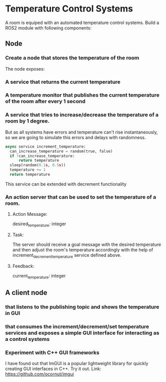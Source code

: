 * Temperature Control Systems
A room is equiped with an automated temperature control systems. Build a ROS2 module with following components:
** Node
*** Create a node that stores the temperature of the room
  The node exposes:
*** A service that returns the current temperature
*** A temperature monitor that publishes the current temperature of the room after every 1 second
*** A service that tries to increase/decrease the temperature of a room by 1 degree.
But as all systems have errors and temperature can't rise instantaneously, so we are going to simulate this errors and delays with randomness.
#+BEGIN_SRC python
  async service increment_temperature:
    can_increase_temperature = random(true, false)
    if !can_increase_temperature:
        return temperature
    sleep(random(0.1s, 0.5s))
    temperature += 1
    return temperature
#+END_SRC
This service can be extended with decrement functionality
*** An action server that can be used to set the temperature of a room.
**** Action Message:
      desired_temperature: integer
**** Task:
      The server should receive a goal message with the desired temperature
      and then adjust the room's temperature accordingly with the help of increment_decrement_temperature service defined above.
**** Feedback:
      current_temperature: integer

** A client node
*** that listens to the publishing topic and shows the temperature in GUI
*** that consumes the increment/decrement/set temperature services and exposes a simple GUI interface for interacting as a control systems
*** Experiment with C++ GUI frameworks
I have found out that ImGUI is a popular lightweight library for quickly creating GUI interfaces in C++. Try it out.
Link: https://github.com/ocornut/imgui
